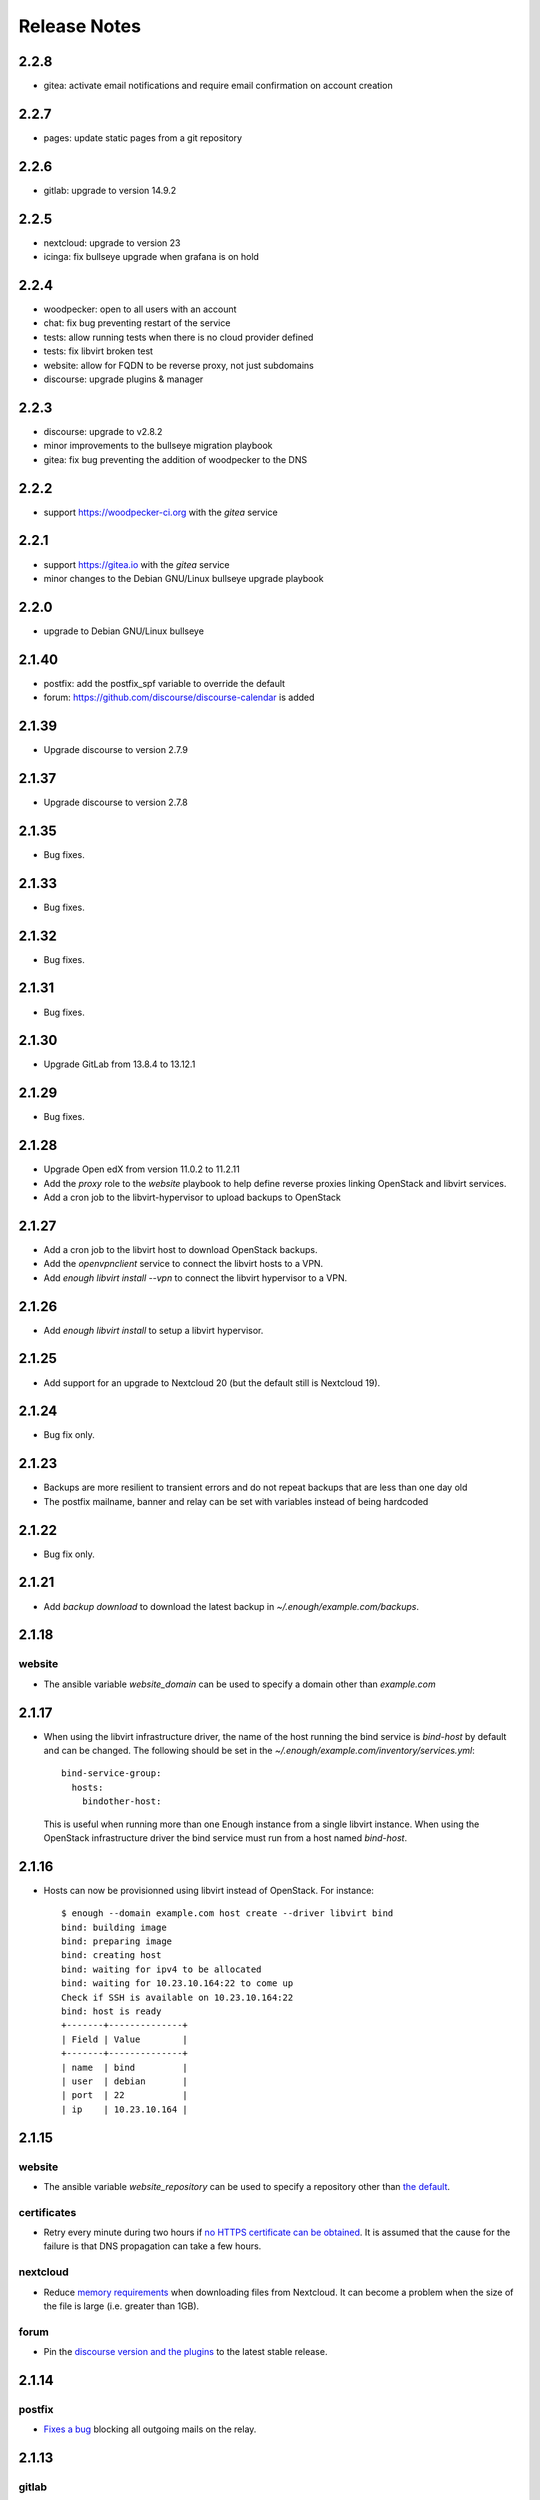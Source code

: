 Release Notes
=============

2.2.8
-----

* gitea: activate email notifications and require email confirmation on account creation

2.2.7
-----

* pages: update static pages from a git repository

2.2.6
-----

* gitlab: upgrade to version 14.9.2

2.2.5
-----

* nextcloud: upgrade to version 23
* icinga: fix bullseye upgrade when grafana is on hold

2.2.4
-----

* woodpecker: open to all users with an account
* chat: fix bug preventing restart of the service
* tests: allow running tests when there is no cloud provider defined
* tests: fix libvirt broken test
* website: allow for FQDN to be reverse proxy, not just subdomains
* discourse: upgrade plugins & manager

2.2.3
-----

* discourse: upgrade to v2.8.2
* minor improvements to the bullseye migration playbook
* gitea: fix bug preventing the addition of woodpecker to the DNS

2.2.2
-----

* support https://woodpecker-ci.org with the `gitea` service

2.2.1
-----

* support https://gitea.io with the `gitea` service 
* minor changes to the Debian GNU/Linux bullseye upgrade playbook

2.2.0
-----

* upgrade to Debian GNU/Linux bullseye

2.1.40
------

* postfix: add the postfix_spf variable to override the default
* forum: https://github.com/discourse/discourse-calendar is added

2.1.39
------

* Upgrade discourse to version 2.7.9

2.1.37
------

* Upgrade discourse to version 2.7.8

2.1.35
------

* Bug fixes.

2.1.33
------

* Bug fixes.

2.1.32
------

* Bug fixes.

2.1.31
------

* Bug fixes.

2.1.30
------

* Upgrade GitLab from 13.8.4 to 13.12.1

2.1.29
------

* Bug fixes.

2.1.28
------

* Upgrade Open edX from version 11.0.2 to 11.2.11
* Add the `proxy` role to the `website` playbook to help define reverse proxies
  linking OpenStack and libvirt services.
* Add a cron job to the libvirt-hypervisor to upload backups to OpenStack

2.1.27
------

* Add a cron job to the libvirt host to download OpenStack backups.
* Add the `openvpnclient` service to connect the libvirt hosts to a VPN.
* Add `enough libvirt install --vpn` to connect the libvirt hypervisor to a VPN.

2.1.26
------

* Add `enough libvirt install` to setup a libvirt hypervisor.

2.1.25
------

* Add support for an upgrade to Nextcloud 20 (but the default still is Nextcloud 19).

2.1.24
------

* Bug fix only.

2.1.23
------

* Backups are more resilient to transient errors and do not repeat backups that are less than one day old
* The postfix mailname, banner and relay can be set with variables instead of being hardcoded

2.1.22
------

* Bug fix only.

2.1.21
------

* Add `backup download` to download the latest backup in `~/.enough/example.com/backups`.

2.1.18
------

website
~~~~~~~

* The ansible variable `website_domain` can be used to specify a domain other than `example.com`


2.1.17
------

* When using the libvirt infrastructure driver, the name of the host
  running the bind service is `bind-host` by default and can be
  changed. The following should be set in the
  `~/.enough/example.com/inventory/services.yml`::

       bind-service-group:
         hosts:
           bindother-host:

  This is useful when running more than one Enough instance from a single libvirt
  instance. When using the OpenStack infrastructure driver the bind service must
  run from a host named `bind-host`.

2.1.16
------

* Hosts can now be provisionned using libvirt instead of OpenStack. For instance::

    $ enough --domain example.com host create --driver libvirt bind
    bind: building image
    bind: preparing image
    bind: creating host
    bind: waiting for ipv4 to be allocated
    bind: waiting for 10.23.10.164:22 to come up
    Check if SSH is available on 10.23.10.164:22
    bind: host is ready
    +-------+--------------+
    | Field | Value        |
    +-------+--------------+
    | name  | bind         |
    | user  | debian       |
    | port  | 22           |
    | ip    | 10.23.10.164 |


2.1.15
------

website
~~~~~~~

* The ansible variable `website_repository` can be used to specify a repository other than `the default <https://lab.enough.community/main/website>`__.

certificates
~~~~~~~~~~~~

* Retry every minute during two hours if `no HTTPS certificate can be obtained <https://lab.enough.community/main/infrastructure/-/issues/314>`__. It is assumed that the cause for the failure is that DNS propagation can take a few hours.

nextcloud
~~~~~~~~~

* Reduce `memory requirements <https://lab.enough.community/main/infrastructure/-/issues/321>`__ when downloading files from Nextcloud. It can become a problem when the size of the file is large (i.e. greater than 1GB).

forum
~~~~~

* Pin the `discourse version and the plugins <https://lab.enough.community/main/infrastructure/-/issues/303>`__ to the latest stable release.

2.1.14
------

postfix
~~~~~~~

* `Fixes a bug <https://lab.enough.community/main/infrastructure/-/merge_requests/406>`__ blocking all outgoing mails on the relay.

2.1.13
------

gitlab
~~~~~~

* Add missing dependencies (debops.libvirt*) that would fail when trying
  to deploy a CI runner.

2.1.12
------

icinga
~~~~~~

The icinga client address was `hostvars[inventory_hostname]['ansible_host']` prior
to 2.1.12. It now is `icinga_client_address` which defaults to `hostvars[inventory_hostname]['ansible_host']`.
It can be used to resolve the following problem:

* The icinga master has a private IP and no public IP
* The icinga master goes through a router with a public IP
* The icinga client has a public IP which is the default for `icinga_client_address`
* The icinga master tries to ping the icinga client public IP but fails because the firewall of the client does not allow ICMP from the router public IP

The `icinga_client_address` of the client is set to the internal IP
instead of the public IP. The ping will succeed because the firewall
allows ICMP from any host connected to the internal network.

Development
~~~~~~~~~~~

* Added basic `support for running tests with libvirt <https://lab.enough.community/main/infrastructure/-/merge_requests/302>`__
  instead of OpenStack.
